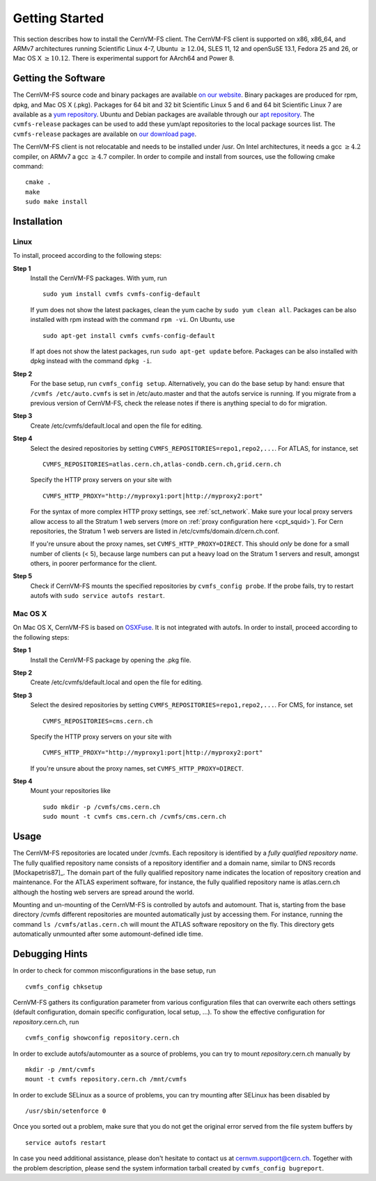 Getting Started
===============

This section describes how to install the CernVM-FS client. The
CernVM-FS client is supported on x86, x86\_64, and ARMv7 architectures
running Scientific Linux 4-7, Ubuntu \ :math:`\geq12.04`, SLES 11, 12 and
openSuSE 13.1, Fedora 25 and 26, or Mac OS X \ :math:`\geq 10.12`.  There is
experimental support for AArch64 and Power 8.

Getting the Software
--------------------

The CernVM-FS source code and binary packages are available `on our
website <https://cernvm.cern.ch/portal/filesystem/downloads>`_. Binary
packages are produced for rpm, dpkg, and Mac OS X (.pkg). Packages for 64 bit and
32 bit Scientific Linux 5 and 6 and 64 bit Scientific Linux 7 are available as a
`yum repository <https://cvmrepo.web.cern.ch/cvmrepo/yum>`_.  Ubuntu and Debian
packages are available through our
`apt repository <https://cvmrepo.web.cern.ch/cvmrepo/apt>`_.
The ``cvmfs-release`` packages can be used to add these yum/apt repositories
to the local package sources list. The ``cvmfs-release`` packages are available
on `our download page <https://cernvm.cern.ch/portal/filesystem/downloads>`_.

The CernVM-FS client is not relocatable and needs to be installed under
/usr. On Intel architectures, it needs a gcc :math:`\geq 4.2` compiler,
on ARMv7 a gcc :math:`\geq 4.7` compiler. In order to compile and
install from sources, use the following cmake command:

::

      cmake .
      make
      sudo make install

Installation
------------

Linux
~~~~~

To install, proceed according to the following steps:

**Step 1**
    Install the CernVM-FS packages. With yum, run

    ::

          sudo yum install cvmfs cvmfs-config-default

    If yum does not show the latest packages, clean the yum cache by
    ``sudo yum clean all``. Packages can be also installed with rpm instead
    with the command ``rpm -vi``. On Ubuntu, use
    ::

        sudo apt-get install cvmfs cvmfs-config-default

    If apt does not show the latest packages, run ``sudo apt-get update``
    before. Packages can be also installed with dpkg instead with the command
    ``dpkg -i``.

**Step 2**
    For the base setup, run ``cvmfs_config setup``. Alternatively, you
    can do the base setup by hand: ensure that ``/cvmfs /etc/auto.cvmfs`` is set
    in /etc/auto.master and that the autofs service is running. If you
    migrate from a previous version of CernVM-FS, check the release notes
    if there is anything special to do for migration.

**Step 3**
    Create /etc/cvmfs/default.local and open the file for editing.

**Step 4**
    Select the desired repositories by setting
    ``CVMFS_REPOSITORIES=repo1,repo2,...``. For ATLAS, for instance, set

    ::

          CVMFS_REPOSITORIES=atlas.cern.ch,atlas-condb.cern.ch,grid.cern.ch

    Specify the HTTP proxy servers on your site with

    ::

          CVMFS_HTTP_PROXY="http://myproxy1:port|http://myproxy2:port"

    For the syntax of more complex HTTP proxy settings, see
    :ref:`sct_network`. Make sure your local proxy servers allow access to all
    the Stratum 1 web servers (more on :ref:`proxy configuration here <cpt_squid>`). For Cern
    repositories, the Stratum 1 web servers are listed in
    /etc/cvmfs/domain.d/cern.ch.conf.

    If you're unsure about the proxy names, set
    ``CVMFS_HTTP_PROXY=DIRECT``. This should *only* be done for a small number
    of clients (< 5), because large numbers can put a heavy load on the Stratum 1
    servers and result, amongst others, in poorer performance for the client.

**Step 5**
    Check if CernVM-FS mounts the specified repositories by
    ``cvmfs_config probe``.  If the probe fails, try to restart autofs with
    ``sudo service autofs restart``.

Mac OS X
~~~~~~~~

On Mac OS X, CernVM-FS is based on `OSXFuse <http://osxfuse.github.io>`_.
It is not integrated with autofs. In order to install, proceed according
to the following steps:

**Step 1**
    Install the CernVM-FS package by opening the .pkg file.

**Step 2**
    Create /etc/cvmfs/default.local and open the file for editing.

**Step 3**
    Select the desired repositories by setting
    ``CVMFS_REPOSITORIES=repo1,repo2,...``. For CMS, for instance, set

    ::

          CVMFS_REPOSITORIES=cms.cern.ch

    Specify the HTTP proxy servers on your site with

    ::

          CVMFS_HTTP_PROXY="http://myproxy1:port|http://myproxy2:port"

    If you're unsure about the proxy names, set
    ``CVMFS_HTTP_PROXY=DIRECT``.

**Step 4**
    Mount your repositories like

    ::

          sudo mkdir -p /cvmfs/cms.cern.ch
          sudo mount -t cvmfs cms.cern.ch /cvmfs/cms.cern.ch

Usage
-----

The CernVM-FS repositories are located under /cvmfs. Each repository is
identified by a *fully qualified repository name*. The fully qualified
repository name consists of a repository identifier and a domain name,
similar to DNS records [Mockapetris87]_. The domain part of the fully qualified
repository name indicates the location of repository creation and
maintenance. For the ATLAS experiment software, for instance, the fully
qualified repository name is atlas.cern.ch although the hosting web
servers are spread around the world.

Mounting and un-mounting of the CernVM-FS is controlled by autofs and
automount. That is, starting from the base directory /cvmfs different
repositories are mounted automatically just by accessing them. For
instance, running the command ``ls /cvmfs/atlas.cern.ch`` will mount the
ATLAS software repository on the fly. This directory gets automatically
unmounted after some automount-defined idle time.

.. _sct_debugginghints:

Debugging Hints
---------------

In order to check for common misconfigurations in the base setup, run

::

      cvmfs_config chksetup

CernVM-FS gathers its configuration parameter from various configuration
files that can overwrite each others settings (default configuration,
domain specific configuration, local setup, ...). To show the effective
configuration for *repository*.cern.ch, run

::

      cvmfs_config showconfig repository.cern.ch

In order to exclude autofs/automounter as a source of problems, you can
try to mount *repository*.cern.ch manually by

::

      mkdir -p /mnt/cvmfs
      mount -t cvmfs repository.cern.ch /mnt/cvmfs

In order to exclude SELinux as a source of problems, you can try
mounting after SELinux has been disabled by

::

      /usr/sbin/setenforce 0

Once you sorted out a problem, make sure that you do not get the
original error served from the file system buffers by

::

      service autofs restart

In case you need additional assistance, please don't hesitate to contact
us at `cernvm.support@cern.ch <cernvm.support@cern.ch>`__. Together with
the problem description, please send the system information tarball
created by ``cvmfs_config bugreport``.
